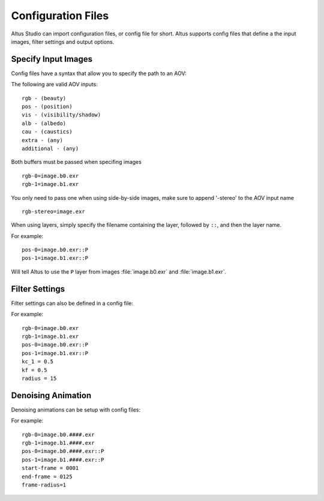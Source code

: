 Configuration Files
===================

Altus Studio can import configuration files, or config file for short.  Altus supports config files that define a the input images, filter settings and output options.


Specify Input Images
--------------------

Config files have a syntax that allow you to specify the path to an AOV:

The following are valid AOV inputs::

    rgb - (beauty)
    pos - (position)
    vis - (visibility/shadow)
    alb - (albedo)
    cau - (caustics)
    extra - (any)
    additional - (any)


Both buffers must be passed when specifing images ::

    rgb-0=image.b0.exr
    rgb-1=image.b1.exr

You only need to pass one when using side-by-side images, make sure to append '-stereo' to the AOV input name ::

    rgb-stereo=image.exr


When using layers, simply specify the filename containing the layer, followed by ``::``, and then the layer name.

For example::

    pos-0=image.b0.exr::P
    pos-1=image.b1.exr::P

Will tell Altus to use the ``P`` layer from images :file:`image.b0.exr` and :file:`image.b1.exr`.


Filter Settings
---------------

Filter settings can also be defined in a config file:

For example::

    rgb-0=image.b0.exr
    rgb-1=image.b1.exr
    pos-0=image.b0.exr::P
    pos-1=image.b1.exr::P
    kc_1 = 0.5
    kf = 0.5
    radius = 15

Denoising Animation
-------------------

Denoising animations can be setup with config files:

For example::

    rgb-0=image.b0.####.exr
    rgb-1=image.b1.####.exr
    pos-0=image.b0.####.exr::P
    pos-1=image.b1.####.exr::P
    start-frame = 0001
    end-frame = 0125
    frame-radius=1

